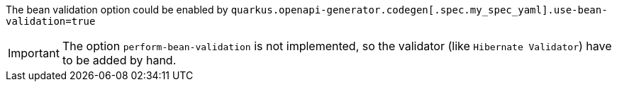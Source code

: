 The bean validation option could be enabled by `quarkus.openapi-generator.codegen[.spec.my_spec_yaml].use-bean-validation=true`

IMPORTANT: The option `perform-bean-validation` is not implemented, so the validator (like `Hibernate Validator`) have to be added by hand.
